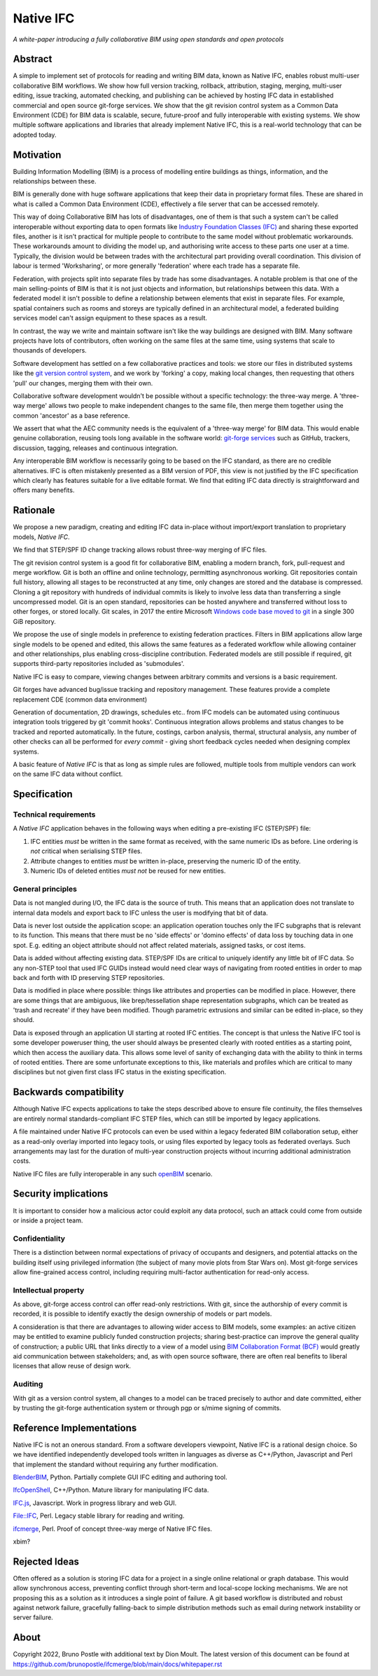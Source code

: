 Native IFC
==========

*A white-paper introducing a fully collaborative BIM using open standards and open protocols*

Abstract
--------

A simple to implement set of protocols for reading and writing BIM data, known as Native IFC, enables robust multi-user collaborative BIM workflows.
We show how full version tracking, rollback, attribution, staging, merging, multi-user editing, issue tracking, automated checking, and publishing can be achieved by hosting IFC data in established commercial and open source git-forge services.
We show that the git revision control system as a Common Data Environment (CDE) for BIM data is scalable, secure, future-proof and fully interoperable with existing systems. 
We show multiple software applications and libraries that already implement Native IFC, this is a real-world technology that can be adopted today.

Motivation
----------

Building Information Modelling (BIM) is a process of modelling entire buildings as things, information, and the relationships between these.

BIM is generally done with huge software applications that keep their data in proprietary format files.
These are shared in what is called a Common Data Environment (CDE), effectively a file server that can be accessed remotely.

This way of doing Collaborative BIM has lots of disadvantages, one of them is that such a system can't be called interoperable without exporting data to open formats like `Industry Foundation Classes (IFC)`_ and sharing these exported files, another is it isn't practical for multiple people to contribute to the same model without problematic workarounds. 
These workarounds amount to dividing the model up, and authorising write access to these parts one user at a time.
Typically, the division would be between trades with the architectural part providing overall coordination.
This division of labour is termed 'Worksharing', or more generally 'federation' where each trade has a separate file.

Federation, with projects split into separate files by trade has some disadvantages.
A notable problem is that one of the main selling-points of BIM is that it is not just objects and information, but relationships between this data.
With a federated model it isn't possible to define a relationship between elements that exist in separate files.
For example, spatial containers such as rooms and storeys are typically defined in an architectural model, a federated building services model can't assign equipment to these spaces as a result.

In contrast, the way we write and maintain software isn't like the way buildings are designed with BIM.
Many software projects have lots of contributors, often working on the same files at the same time, using systems that scale to thousands of developers.

Software development has settled on a few collaborative practices and tools: we store our files in distributed systems like the `git version control system`_, and we work by 'forking' a copy, making local changes, then requesting that others 'pull' our changes, merging them with their own.

Collaborative software development wouldn't be possible without a specific technology: the three-way merge.
A 'three-way merge' allows two people to make independent changes to the same file, then merge them together using the common 'ancestor' as a base reference.

We assert that what the AEC community needs is the equivalent of a 'three-way merge' for BIM data.
This would enable genuine collaboration, reusing tools long available in the software world: `git-forge services`_ such as GitHub, trackers, discussion, tagging, releases and continuous integration.

Any interoperable BIM workflow is necessarily going to be based on the IFC standard, as there are no credible alternatives.
IFC is often mistakenly presented as a BIM version of PDF, this view is not justified by the IFC specification which clearly has features suitable for a live editable format.
We find that editing IFC data directly is straightforward and offers many benefits.

Rationale
---------

We propose a new paradigm, creating and editing IFC data in-place without import/export translation to proprietary models, *Native IFC*.

We find that STEP/SPF ID change tracking allows robust three-way merging of IFC files.

The git revision control system is a good fit for collaborative BIM, enabling a modern branch, fork, pull-request and merge workflow.
Git is both an offline and online technology, permitting asynchronous working.
Git repositories contain full history, allowing all stages to be reconstructed at any time, only changes are stored and the database is compressed.
Cloning a git repository with hundreds of individual commits is likely to involve less data than transferring a single uncompressed model.
Git is an open standard, repositories can be hosted anywhere and transferred without loss to other forges, or stored locally.
Git scales, in 2017 the entire Microsoft `Windows code base moved to git`_ in a single 300 GiB repository.

We propose the use of single models in preference to existing federation practices.
Filters in BIM applications allow large single models to be opened and edited, this allows the same features as a federated workflow while allowing container and other relationships, plus enabling cross-discipline contribution.
Federated models are still possible if required, git supports third-party repositories included as 'submodules'.

Native IFC is easy to compare, viewing changes between arbitrary commits and versions is a basic requirement.

Git forges have advanced bug/issue tracking and repository management. These features provide a complete replacement CDE (common data environment)

Generation of documentation, 2D drawings, schedules etc.. from IFC models can be automated using continuous integration tools triggered by git 'commit hooks'.
Continuous integration allows problems and status changes to be tracked and reported automatically.
In the future, costings, carbon analysis, thermal, structural analysis, any number of other checks can all be performed for *every commit* - giving short feedback cycles needed when designing complex systems.

A basic feature of *Native IFC* is that as long as simple rules are followed, multiple tools from multiple vendors can work on the same IFC data without conflict.

Specification
-------------

Technical requirements
~~~~~~~~~~~~~~~~~~~~~~

A *Native IFC* application behaves in the following ways when editing a pre-existing IFC (STEP/SPF) file:

1. IFC entities *must* be written in the same format as received, with the same numeric IDs as before. Line ordering is *not* critical when serialising STEP files.

2. Attribute changes to entities *must* be written in-place, preserving the numeric ID of the entity.

3. Numeric IDs of deleted entities *must not* be reused for new entities.

General principles
~~~~~~~~~~~~~~~~~~

Data is not mangled during I/O, the IFC data is the source of truth.
This means that an application does not translate to internal data models and export back to IFC unless the user is modifying that bit of data.

Data is never lost outside the application scope: an application operation touches only the IFC subgraphs that is relevant to its function.
This means that there must be no 'side effects' or 'domino effects' of data loss by touching data in one spot.
E.g. editing an object attribute should not affect related materials, assigned tasks, or cost items.

Data is added without affecting existing data.
STEP/SPF IDs are critical to uniquely identify any little bit of IFC data.
So any non-STEP tool that used IFC GUIDs instead would need clear ways of navigating from rooted entities in order to map back and forth with ID preserving STEP repositories.

Data is modified in place where possible: things like attributes and properties can be modified in place.
However, there are some things that are ambiguous, like brep/tessellation shape representation subgraphs, which can be treated as 'trash and recreate' if they have been modified.
Though parametric extrusions and similar can be edited in-place, so they should.

Data is exposed through an application UI starting at rooted IFC entities.
The concept is that unless the Native IFC tool is some developer poweruser thing, the user should always be presented clearly with rooted entities as a starting point, which then access the auxiliary data.
This allows some level of sanity of exchanging data with the ability to think in terms of rooted entities.
There are some unfortunate exceptions to this, like materials and profiles which are critical to many disciplines but not given first class IFC status in the existing specification.

Backwards compatibility
-----------------------

Although Native IFC expects applications to take the steps described above to ensure file continuity, the files themselves are entirely normal standards-compliant IFC STEP files, which can still be imported by legacy applications.

A file maintained under Native IFC protocols can even be used within a legacy federated BIM collaboration setup, either as a read-only overlay imported into legacy tools, or using files exported by legacy tools as federated overlays. Such arrangements may last for the duration of multi-year construction projects without incurring additional administration costs.

Native IFC files are fully interoperable in any such `openBIM`_ scenario.

Security implications
---------------------

It is important to consider how a malicious actor could exploit any data protocol, such an attack could come from outside or inside a project team.

Confidentiality
~~~~~~~~~~~~~~~

There is a distinction between normal expectations of privacy of occupants and designers, and potential attacks on the building itself using privileged information (the subject of many movie plots from Star Wars on).
Most git-forge services allow fine-grained access control, including requiring multi-factor authentication for read-only access.

Intellectual property
~~~~~~~~~~~~~~~~~~~~~

As above, git-forge access control can offer read-only restrictions.
With git, since the authorship of every commit is recorded, it is possible to identify exactly the design ownership of models or part models.

A consideration is that there are advantages to allowing wider access to BIM models, some examples:
an active citizen may be entitled to examine publicly funded construction projects;
sharing best-practice can improve the general quality of construction;
a public URL that links directly to a view of a model using `BIM Collaboration Format (BCF)`_ would greatly aid communication between stakeholders;
and, as with open source software, there are often real benefits to liberal licenses that allow reuse of design work. 

Auditing
~~~~~~~~

With git as a version control system, all changes to a model can be traced precisely to author and date committed, either by trusting the git-forge authentication system or through pgp or s/mime signing of commits.

Reference Implementations
-------------------------

Native IFC is not an onerous standard.
From a software developers viewpoint, Native IFC is a rational design choice.
So we have identified independently developed tools written in languages as diverse as C++/Python, Javascript and Perl that implement the standard without requiring any further modification.

`BlenderBIM`_, Python. Partially complete GUI IFC editing and authoring tool.

`IfcOpenShell`_, C++/Python. Mature library for manipulating IFC data.

`IFC.js`_, Javascript. Work in progress library and web GUI.

`File::IFC`_, Perl. Legacy stable library for reading and writing.

`ifcmerge`_, Perl. Proof of concept three-way merge of Native IFC files.

xbim?

Rejected Ideas
--------------

Often offered as a solution is storing IFC data for a project in a single online relational or graph database.
This would allow synchronous access, preventing conflict through short-term and local-scope locking mechanisms.
We are not proposing this as a solution as it introduces a single point of failure.
A git based workflow is distributed and robust against network failure, gracefully falling-back to simple distribution methods such as email during network instability or server failure.

About
-----

Copyright 2022, Bruno Postle with additional text by Dion Moult. The latest version of this document can be found at https://github.com/brunopostle/ifcmerge/blob/main/docs/whitepaper.rst

.. _git version control system: https://git-scm.com/

.. _git-forge services: https://en.m.wikipedia.org/wiki/Forge_(software)

.. _Windows code base moved to git: https://devblogs.microsoft.com/bharry/the-largest-git-repo-on-the-planet/

.. _Industry Foundation Classes (IFC): https://technical.buildingsmart.org/standards/ifc

.. _BIM Collaboration Format (BCF): https://technical.buildingsmart.org/standards/bcf/

.. _openBIM: https://www.buildingsmart.org/about/openbim/

.. _BlenderBIM: https://blenderbim.org

.. _IfcOpenShell: https://github.com/IfcOpenShell/IfcOpenShell

.. _IFC.js: https://github.com/IFCjs

.. _File::IFC: https://bitbucket.org/brunopostle/file-ifc

.. _ifcmerge: https://github.com/brunopostle/ifcmerge

